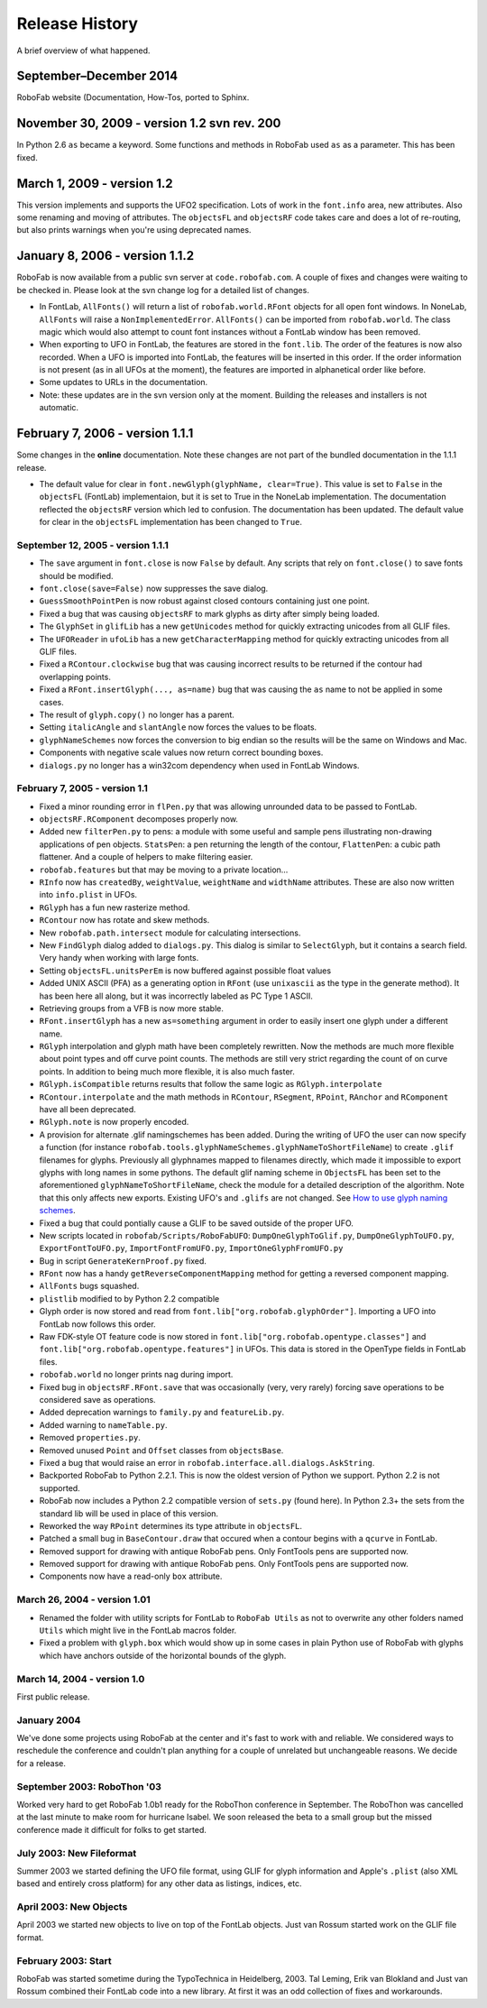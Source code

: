 Release History
===============

A brief overview of what happened.

September–December 2014
^^^^^^^^^^^^^^^^^^^^^^^

RoboFab website (Documentation, How-Tos,  ported to Sphinx.


November 30, 2009 - version 1.2 svn rev. 200
^^^^^^^^^^^^^^^^^^^^^^^^^^^^^^^^^^^^^^^^^^^^

In Python 2.6 ``as`` became a keyword. Some functions and methods in RoboFab used ``as`` as a parameter. This has been fixed.

March 1, 2009 - version 1.2
^^^^^^^^^^^^^^^^^^^^^^^^^^^

This version implements and supports the UFO2 specification. Lots of work in the ``font.info`` area, new attributes. Also some renaming and moving of attributes. The ``objectsFL`` and ``objectsRF`` code takes care and does a lot of re-routing, but also prints warnings when you're using deprecated names.

January 8, 2006 - version 1.1.2
^^^^^^^^^^^^^^^^^^^^^^^^^^^^^^^

RoboFab is now available from a public svn server at ``code.robofab.com``. A couple of fixes and changes were waiting to be checked in. Please look at the svn change log for a detailed list of changes.

- In FontLab, ``AllFonts()`` will return a list of ``robofab.world.RFont`` objects for all open font windows. In NoneLab, ``AllFonts`` will raise a ``NonImplementedError``. ``AllFonts()`` can be imported from ``robofab.world``. The class magic which would also attempt to count font instances without a FontLab window has been removed.

- When exporting to UFO in FontLab, the features are stored in the ``font.lib``. The order of the features is now also recorded. When a UFO is imported into FontLab, the features will be inserted in this order. If the order information is not present (as in all UFOs at the moment), the features are imported in alphanetical order like before.

- Some updates to URLs in the documentation.

- Note: these updates are in the svn version only at the moment. Building the releases and installers is not automatic.

February 7, 2006 - version 1.1.1
^^^^^^^^^^^^^^^^^^^^^^^^^^^^^^^^

Some changes in the **online** documentation. Note these changes are not part of the bundled documentation in the 1.1.1 release.

- The default value for clear in ``font.newGlyph(glyphName, clear=True)``. This value is set to ``False`` in the ``objectsFL`` (FontLab) implementaion, but it is set to True in the NoneLab implementation. The documentation reflected the ``objectsRF`` version which led to confusion. The documentation has been updated. The default value for clear in the ``objectsFL`` implementation has been changed to ``True``.

^^^^^^^^^^^^^^^^^^^^^^^^^^^^^^^^^^
September 12, 2005 - version 1.1.1
^^^^^^^^^^^^^^^^^^^^^^^^^^^^^^^^^^

- The ``save`` argument in ``font.close`` is now ``False`` by default. Any scripts that rely on ``font.close()`` to save fonts should be modified.
- ``font.close(save=False)`` now suppresses the save dialog.
- ``GuessSmoothPointPen`` is now robust against closed contours containing just one point.
- Fixed a bug that was causing ``objectsRF`` to mark glyphs as dirty after simply being loaded.
- The ``GlyphSet`` in ``glifLib`` has a new ``getUnicodes`` method for quickly extracting unicodes from all GLIF files.
- The ``UFOReader`` in ``ufoLib`` has a new ``getCharacterMapping`` method for quickly extracting unicodes from all GLIF files.
- Fixed a ``RContour.clockwise`` bug that was causing incorrect results to be returned if the contour had overlapping points.
- Fixed a ``RFont.insertGlyph(..., as=name)`` bug that was causing the ``as`` name to not be applied in some cases.
- The result of ``glyph.copy()`` no longer has a parent.
- Setting ``italicAngle`` and ``slantAngle`` now forces the values to be floats.
- ``glyphNameSchemes`` now forces the conversion to big endian so the results will be the same on Windows and Mac.
- Components with negative scale values now return correct bounding boxes.
- ``dialogs.py`` no longer has a win32com dependency when used in FontLab Windows.

^^^^^^^^^^^^^^^^^^^^^^^^^^^^^^
February 7, 2005 - version 1.1
^^^^^^^^^^^^^^^^^^^^^^^^^^^^^^

- Fixed a minor rounding error in ``flPen.py`` that was allowing unrounded data to be passed to FontLab.
- ``objectsRF.RComponent`` decomposes properly now.
- Added new ``filterPen.py`` to pens: a module with some useful and sample pens illustrating non-drawing applications of pen objects. ``StatsPen``: a pen returning the length of the contour, ``FlattenPen``: a cubic path flattener. And a couple of helpers to make filtering easier.
- ``robofab.features`` but that may be moving to a private location...
- ``RInfo`` now has ``createdBy``, ``weightValue``, ``weightName`` and ``widthName`` attributes. These are also now written into ``info.plist`` in UFOs.
- ``RGlyph`` has a fun new rasterize method.
- ``RContour`` now has rotate and skew methods.
- New ``robofab.path.intersect`` module for calculating intersections.
- New ``FindGlyph`` dialog added to ``dialogs.py``. This dialog is similar to ``SelectGlyph``, but it contains a search field. Very handy when working with large fonts.
- Setting ``objectsFL.unitsPerEm`` is now buffered against possible float values
- Added UNIX ASCII (PFA) as a generating option in ``RFont`` (use ``unixascii`` as the type in the generate method). It has been here all along, but it was incorrectly labeled as PC Type 1 ASCII.
- Retrieving groups from a VFB is now more stable.
- ``RFont.insertGlyph`` has a new ``as=something`` argument in order to easily insert one glyph under a different name.
- ``RGlyph`` interpolation and glyph math have been completely rewritten. Now the methods are much more flexible about point types and off curve point counts. The methods are still very strict regarding the count of on curve points. In addition to being much more flexible, it is also much faster.
- ``RGlyph.isCompatible`` returns results that follow the same logic as ``RGlyph.interpolate``
- ``RContour.interpolate`` and the math methods in ``RContour``, ``RSegment``, ``RPoint``, ``RAnchor`` and ``RComponent`` have all been deprecated.
- ``RGlyph.note`` is now properly encoded.
- A provision for alternate .glif namingschemes has been added. During the writing of UFO the user can now specify a function (for instance ``robofab.tools.glyphNameSchemes.glyphNameToShortFileName``) to create ``.glif`` filenames for glyphs. Previously all glyphnames mapped to filenames directly, which made it impossible to export glyphs with long names in some pythons. The default glif naming scheme in ``ObjectsFL`` has been set to the aforementioned ``glyphNameToShortFileName``, check the module for a detailed description of the algorithm. Note that this only affects new exports. Existing UFO's and ``.glifs`` are not changed. See `How to use glyph naming schemes`_.
- Fixed a bug that could pontially cause a GLIF to be saved outside of the proper UFO.
- New scripts located in ``robofab/Scripts/RoboFabUFO``: ``DumpOneGlyphToGlif.py``, ``DumpOneGlyphToUFO.py``, ``ExportFontToUFO.py``, ``ImportFontFromUFO.py``, ``ImportOneGlyphFromUFO.py``
- Bug in script ``GenerateKernProof.py`` fixed.
- ``RFont`` now has a handy ``getReverseComponentMapping`` method for getting a reversed component mapping.
- ``AllFonts`` bugs squashed.
- ``plistlib`` modified to by Python 2.2 compatible
- Glyph order is now stored and read from ``font.lib["org.robofab.glyphOrder"]``. Importing a UFO into FontLab now follows this order.
- Raw FDK-style OT feature code is now stored in ``font.lib["org.robofab.opentype.classes"]`` and ``font.lib["org.robofab.opentype.features"]`` in UFOs. This data is stored in the OpenType fields in FontLab files.
- ``robofab.world`` no longer prints nag during import.
- Fixed bug in ``objectsRF.RFont.save`` that was occasionally (very, very rarely) forcing save operations to be considered save as operations.
- Added deprecation warnings to ``family.py`` and ``featureLib.py``.
- Added warning to ``nameTable.py``.
- Removed ``properties.py``.
- Removed unused ``Point`` and ``Offset`` classes from ``objectsBase``.
- Fixed a bug that would raise an error in ``robofab.interface.all.dialogs.AskString``.
- Backported RoboFab to Python 2.2.1. This is now the oldest version of Python we support. Python 2.2 is not supported.
- RoboFab now includes a Python 2.2 compatible version of ``sets.py`` (found here). In Python 2.3+ the sets from the standard lib will be used in place of this version.
- Reworked the way ``RPoint`` determines its type attribute in ``objectsFL``.
- Patched a small bug in ``BaseContour.draw`` that occured when a contour begins with a ``qcurve`` in FontLab.
- Removed support for drawing with antique RoboFab pens. Only FontTools pens are supported now.
- Removed support for drawing with antique RoboFab pens. Only FontTools pens are supported now.
- Components now have a read-only ``box`` attribute.

.. _How to use glyph naming schemes : #

^^^^^^^^^^^^^^^^^^^^^^^^^^^^^
March 26, 2004 - version 1.01
^^^^^^^^^^^^^^^^^^^^^^^^^^^^^

- Renamed the folder with utility scripts for FontLab to ``RoboFab Utils`` as not to overwrite any other folders named ``Utils`` which might live in the FontLab macros folder.
- Fixed a problem with ``glyph.box`` which would show up in some cases in plain Python use of RoboFab with glyphs which have anchors outside of the horizontal bounds of the glyph.

^^^^^^^^^^^^^^^^^^^^^^^^^^^^
March 14, 2004 - version 1.0
^^^^^^^^^^^^^^^^^^^^^^^^^^^^

First public release.

^^^^^^^^^^^^
January 2004
^^^^^^^^^^^^

We've done some projects using RoboFab at the center and it's fast to work with and reliable. We considered ways to reschedule the conference and couldn't plan anything for a couple of unrelated but unchangeable reasons. We decide for a release.

^^^^^^^^^^^^^^^^^^^^^^^^^^^^
September 2003: RoboThon '03
^^^^^^^^^^^^^^^^^^^^^^^^^^^^

Worked very hard to get RoboFab 1.0b1 ready for the RoboThon conference in September. The RoboThon was cancelled at the last minute to make room for hurricane Isabel. We soon released the beta to a small group but the missed conference made it difficult for folks to get started.

^^^^^^^^^^^^^^^^^^^^^^^^^
July 2003: New Fileformat
^^^^^^^^^^^^^^^^^^^^^^^^^

Summer 2003 we started defining the UFO file format, using GLIF for glyph information and Apple's ``.plist`` (also XML based and entirely cross platform) for any other data as listings, indices, etc.

^^^^^^^^^^^^^^^^^^^^^^^
April 2003: New Objects
^^^^^^^^^^^^^^^^^^^^^^^

April 2003 we started new objects to live on top of the FontLab objects. Just van Rossum started work on the GLIF file format.

^^^^^^^^^^^^^^^^^^^^
February 2003: Start
^^^^^^^^^^^^^^^^^^^^

RoboFab was started sometime during the TypoTechnica in Heidelberg, 2003. Tal Leming, Erik van Blokland and Just van Rossum combined their FontLab code into a new library. At first it was an odd collection of fixes and workarounds.
